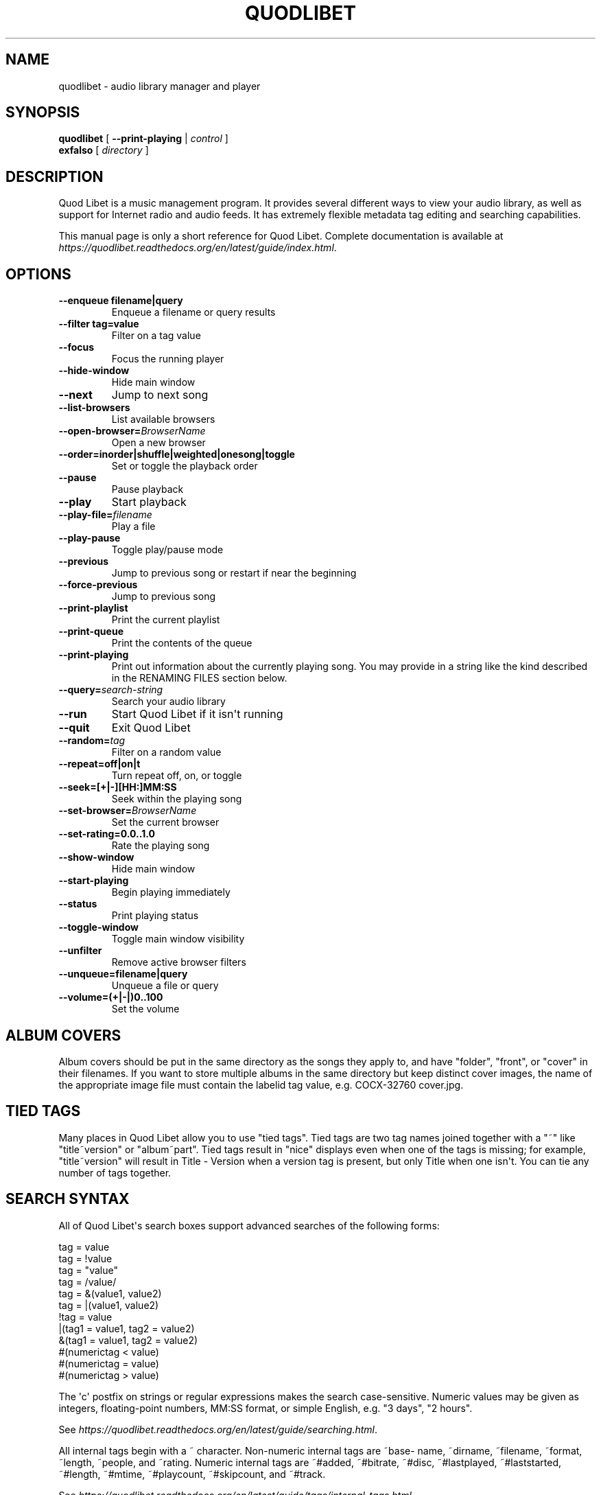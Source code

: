 .\" Man page generated from reStructuredText.
.
.TH QUODLIBET 1 "" "" ""
.SH NAME
quodlibet \- audio library manager and player
.
.nr rst2man-indent-level 0
.
.de1 rstReportMargin
\\$1 \\n[an-margin]
level \\n[rst2man-indent-level]
level margin: \\n[rst2man-indent\\n[rst2man-indent-level]]
-
\\n[rst2man-indent0]
\\n[rst2man-indent1]
\\n[rst2man-indent2]
..
.de1 INDENT
.\" .rstReportMargin pre:
. RS \\$1
. nr rst2man-indent\\n[rst2man-indent-level] \\n[an-margin]
. nr rst2man-indent-level +1
.\" .rstReportMargin post:
..
.de UNINDENT
. RE
.\" indent \\n[an-margin]
.\" old: \\n[rst2man-indent\\n[rst2man-indent-level]]
.nr rst2man-indent-level -1
.\" new: \\n[rst2man-indent\\n[rst2man-indent-level]]
.in \\n[rst2man-indent\\n[rst2man-indent-level]]u
..
.SH SYNOPSIS
.nf
\fBquodlibet\fP [ \fB\-\-print\-playing\fP | \fIcontrol\fP ]
\fBexfalso\fP [ \fIdirectory\fP ]
.fi
.sp
.SH DESCRIPTION
.sp
Quod Libet is a music management program. It provides several different
ways to view your audio library, as well as support for Internet radio and
audio feeds. It has extremely flexible metadata tag editing and searching
capabilities.
.sp
This manual page is only a short reference for Quod Libet. Complete
documentation is available at
\fI\%https://quodlibet.readthedocs.org/en/latest/guide/index.html\fP\&.
.SH OPTIONS
.INDENT 0.0
.TP
.B \-\-enqueue filename|query
Enqueue a filename or query results
.TP
.B \-\-filter tag=value
Filter on a tag value
.UNINDENT
.INDENT 0.0
.TP
.B \-\-focus
Focus the running player
.TP
.B \-\-hide\-window
Hide main window
.TP
.B \-\-next
Jump to next song
.TP
.B \-\-list\-browsers
List available browsers
.TP
.BI \-\-open\-browser\fB= BrowserName
Open a new browser
.UNINDENT
.INDENT 0.0
.TP
.B \-\-order=inorder|shuffle|weighted|onesong|toggle
Set or toggle the playback order
.UNINDENT
.INDENT 0.0
.TP
.B \-\-pause
Pause playback
.TP
.B \-\-play
Start playback
.TP
.BI \-\-play\-file\fB= filename
Play a file
.TP
.B \-\-play\-pause
Toggle play/pause mode
.TP
.B \-\-previous
Jump to previous song or restart if near the beginning
.TP
.B \-\-force\-previous
Jump to previous song
.TP
.B \-\-print\-playlist
Print the current playlist
.TP
.B \-\-print\-queue
Print the contents of the queue
.TP
.B \-\-print\-playing
Print out information about the currently playing song. You may
provide in a string like the kind described in the RENAMING FILES
section below.
.TP
.BI \-\-query\fB= search\-string
Search your audio library
.TP
.B \-\-run
Start Quod Libet if it isn\(aqt running
.TP
.B \-\-quit
Exit Quod Libet
.TP
.BI \-\-random\fB= tag
Filter on a random value
.UNINDENT
.INDENT 0.0
.TP
.B \-\-repeat=off|on|t
Turn repeat off, on, or toggle
.TP
.B \-\-seek=[+|\-][HH:]MM:SS
Seek within the playing song
.UNINDENT
.INDENT 0.0
.TP
.BI \-\-set\-browser\fB= BrowserName
Set the current browser
.UNINDENT
.INDENT 0.0
.TP
.B \-\-set\-rating=0.0..1.0
Rate the playing song
.UNINDENT
.INDENT 0.0
.TP
.B \-\-show\-window
Hide main window
.TP
.B \-\-start\-playing
Begin playing immediately
.TP
.B \-\-status
Print playing status
.TP
.B \-\-toggle\-window
Toggle main window visibility
.TP
.B \-\-unfilter
Remove active browser filters
.UNINDENT
.INDENT 0.0
.TP
.B \-\-unqueue=filename|query
Unqueue a file or query
.TP
.B \-\-volume=(+|\-|)0..100
Set the volume
.UNINDENT
.SH ALBUM COVERS
.sp
Album covers should be put in the same directory as the songs they apply
to, and have "folder", "front", or "cover" in their filenames. If you want
to store multiple albums in the same directory but keep distinct cover
images, the name of the appropriate image file must contain the labelid tag
value, e.g. COCX\-32760 cover.jpg.
.SH TIED TAGS
.sp
Many places in Quod Libet allow you to use "tied tags". Tied tags are two
tag names joined together with a "~" like "title~version" or "album~part".
Tied tags result in "nice" displays even when one of the tags is missing;
for example, "title~version" will result in Title \- Version when a version
tag is present, but only Title when one isn\(aqt. You can tie any number of
tags together.
.SH SEARCH SYNTAX
.sp
All of Quod  Libet\(aqs search boxes support advanced searches of the
following forms:
.sp

.nf
tag = value
tag = !value
tag = "value"
tag = /value/
tag = &(value1, value2)
tag = |(value1, value2)
!tag = value
|(tag1 = value1, tag2 = value2)
&(tag1 = value1, tag2 = value2)
#(numerictag < value)
#(numerictag = value)
#(numerictag > value)
.fi
.sp
.sp

.sp
The \(aqc\(aq postfix on strings or regular expressions makes the  search
case\-sensitive. Numeric values may be given as integers, floating\-point
numbers, MM:SS format, or simple English, e.g. "3 days", "2 hours".
.sp
See \fI\%https://quodlibet.readthedocs.org/en/latest/guide/searching.html\fP\&.
.sp
All internal tags begin with a ~ character. Non\-numeric internal tags are
~base‐ name, ~dirname, ~filename, ~format, ~length, ~people, and ~rating.
Numeric internal tags are ~#added, ~#bitrate, ~#disc, ~#lastplayed,
~#laststarted, ~#length, ~#mtime, ~#playcount, ~#skipcount, and ~#track.
.sp
See \fI\%https://quodlibet.readthedocs.org/en/latest/guide/tags/internal_tags.html\fP\&.
.SH RENAMING FILES
.sp
Quod Libet allows you to rename files based on their tags. In some cases
you may wish to alter the filename depending on whether some tags are
present or missing, in addition to their values. A common pattern might be
.sp
\fB<tracknumber>. <title~version>\fP
.sp
You can use a \(aq|\(aq to only text when a tag is present:
.sp
\fB<tracknumber|<tracknumber>. ><title~version>\fP
.sp
You can also specify literal text to use if the tag is missing by adding another \(aq|\(aq:
.sp
\fB<album|<album>|No Album> \- <title>\fP
.sp
See \fI\%https://quodlibet.readthedocs.org/en/latest/guide/renaming_files.html\fP\&.
.SH AUDIO BACKENDS
.sp
Quod Libet uses GStreamer for audio playback. It tries to read your GConf
GStreamer configuration, but if that fails it falls back to osssink. You can
change the pipeline option in ~/.quodlibet/config to use a different sink, or
pass options to the sink. For example, you might use esdsink or alsasink
device=hw:1.
.sp
See \fI\%https://quodlibet.readthedocs.org/en/latest/guide/playback/backends.html\fP\&.
.SH FILES
.INDENT 0.0
.TP
.B ~/.quodlibet/songs
A pickled Python dict of cached metadata. Deleting this file will remove all
songs from your library.
.TP
.B ~/.quodlibet/config
Quod Libet\(aqs configuration file. This file is overwritten when Quod Libet
exits.
.TP
.B ~/.quodlibet/current
A "key=value" file containing information about the currently playing song.
.TP
.B ~/.quodlibet/control
A FIFO connected to the most\-recently\-started instance of the program.
\-\-next, \-\-previous, etc., use this to control the player.
.TP
.B ~/.quodlibet/plugins/
Put plugins here.
.TP
.B ~/.quodlibet/browsers/
Put custom library browsers here.
.UNINDENT
.sp
See \fI\%https://quodlibet.readthedocs.org/en/latest/guide/interacting.html\fP\&.
.SH BUGS
.sp
See \fI\%https://github.com/quod\-libet/quodlibet/issues\fP for a list of all
currently open bugs and feature requests.
.SH AUTHORS
.sp
Joe Wreschnig and Michael Urman are the primary authors of Quod Libet.
.SH SEE ALSO
.nf
\fI\%https://quodlibet.readthedocs.org/en/latest/guide\fP,
\fI\%https://quodlibet.readthedocs.org/en/latest/guide/faq.html\fP,
\fBregex\fP(7), \fBgst\-launch\fP(1)
.fi
.sp
.\" Generated by docutils manpage writer.
.
